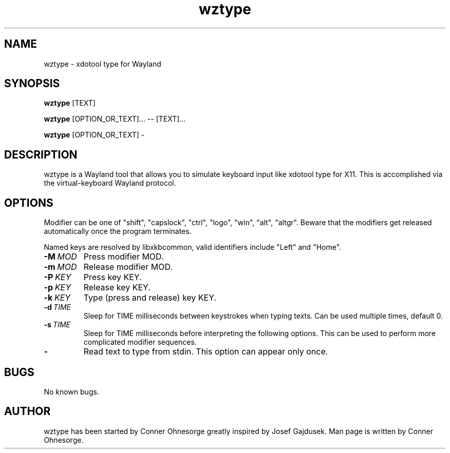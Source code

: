 .\" Manpage for wztype.
.TH wztype 1 "23 November 2020" "0.4" "wtype man page"
.SH NAME
wztype \- xdotool type for Wayland
.SH SYNOPSIS
.B wztype
[TEXT]

.B wztype
[OPTION_OR_TEXT]... -- [TEXT]...

.B wztype
[OPTION_OR_TEXT] -

.SH DESCRIPTION
.PP
wztype is a Wayland tool that allows you to simulate keyboard input like xdotool type for X11.
This is accomplished via the virtual-keyboard Wayland protocol.

.SH OPTIONS
Modifier can be one of "shift", "capslock", "ctrl", "logo", "win", "alt", "altgr".
Beware that the modifiers get released automatically once the program terminates.

Named keys are resolved by libxkbcommon, valid identifiers include "Left" and
"Home".

.TP
.BR \-M\ \fIMOD\fR
Press modifier MOD.

.TP
.BR \-m\ \fIMOD\fR
Release modifier MOD.

.TP
.BR \-P\ \fIKEY\fR
Press key KEY.

.TP
.BR \-p\ \fIKEY\fR
Release key KEY.

.TP
.BR \-k\ \fIKEY\fR
Type (press and release) key KEY.

.TP
.BR \-d\ \fITIME\fR
Sleep for TIME milliseconds between keystrokes when typing texts.
Can be used multiple times, default 0.
.TP

.BR \-s\ \fITIME\fR
Sleep for TIME milliseconds before interpreting the following options. This
can be used to perform more complicated modifier sequences.

.TP
.BR \-
Read text to type from stdin. This option can appear only once.

.SH BUGS
No known bugs.

.SH AUTHOR
wztype has been started by Conner Ohnesorge greatly inspired by Josef Gajdusek.
Man page is written by Conner Ohnesorge.
